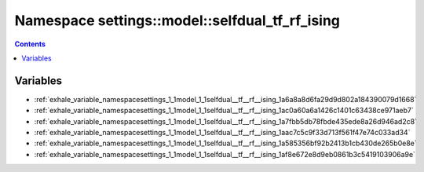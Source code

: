 
.. _namespace_settings__model__selfdual_tf_rf_ising:

Namespace settings::model::selfdual_tf_rf_ising
===============================================


.. contents:: Contents
   :local:
   :backlinks: none





Variables
---------


- :ref:`exhale_variable_namespacesettings_1_1model_1_1selfdual__tf__rf__ising_1a6a8a8d6fa29d9d802a184390079d1668`

- :ref:`exhale_variable_namespacesettings_1_1model_1_1selfdual__tf__rf__ising_1ac0a60a6a1426c1401c63438ce971aeb7`

- :ref:`exhale_variable_namespacesettings_1_1model_1_1selfdual__tf__rf__ising_1a7fbb5db78fbde435ede8a26d946ad2c8`

- :ref:`exhale_variable_namespacesettings_1_1model_1_1selfdual__tf__rf__ising_1aac7c5c9f33d713f561f47e74c033ad34`

- :ref:`exhale_variable_namespacesettings_1_1model_1_1selfdual__tf__rf__ising_1a585356bf92b2413b1cb430de265b0e8e`

- :ref:`exhale_variable_namespacesettings_1_1model_1_1selfdual__tf__rf__ising_1af8e672e8d9eb0861b3c5419103906a9e`

